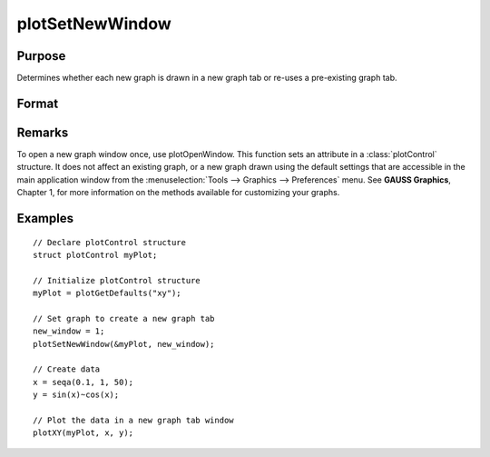 
plotSetNewWindow
==============================================

Purpose
----------------

Determines whether each new graph is drawn in a new graph tab or re-uses a pre-existing graph tab.

Format
----------------
.. function:: plotSetNewWindow(&myPlot, new_window)

    :param &myPlot: A :class:`plotControl` structure pointer.
    :type &myPlot: struct pointer

    :param new_window: 1 to create a new graph tab or 0 to re-use.
    :type new_window: scalar

Remarks
-------

To open a new graph window once, use plotOpenWindow. This function sets
an attribute in a :class:`plotControl` structure. It does not affect an existing
graph, or a new graph drawn using the default settings that are
accessible in the main application window from the
:menuselection:`Tools --> Graphics --> Preferences` menu. See **GAUSS Graphics**, Chapter 1,
for more information on the methods available for customizing your
graphs.

Examples
----------------

::

    // Declare plotControl structure               
    struct plotControl myPlot;
    
    // Initialize plotControl structure
    myPlot = plotGetDefaults("xy");
    
    // Set graph to create a new graph tab
    new_window = 1;
    plotSetNewWindow(&myPlot, new_window);
    
    // Create data
    x = seqa(0.1, 1, 50);
    y = sin(x)~cos(x);
    
    // Plot the data in a new graph tab window
    plotXY(myPlot, x, y);

.. seealso:: Functions :func:`plotGetDefaults`, :func:`plotOpenWindow`, :func:`plotSetTitle`, :func:`plotSetLineColor`

